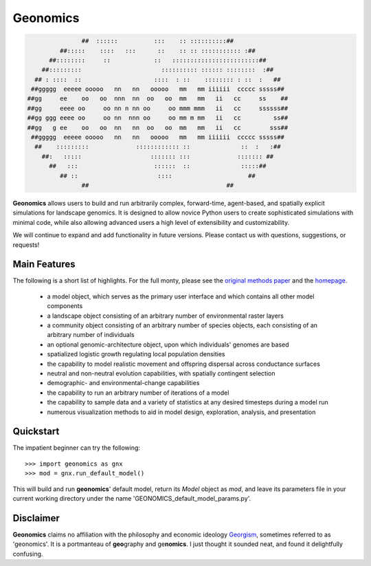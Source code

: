 *********
Geonomics
*********

.. code-block:: python

                                 ##  ::::::          :::    :: ::::::::::##
                           ##:::::    ::::   :::      ::    :: :: ::::::::::: :##
                        ##::::::::     ::            ::   ::::::::::::::::::::::::##
                      ##:::::::::                      :::::::::: :::::: ::::::::  :##
                    ## : ::::  ::                    ::::  : ::    :::::::: : ::  :   ##
                   ##ggggg  eeeee ooooo   nn   nn   ooooo   mm   mm iiiiii  ccccc sssss##
                  ##gg     ee    oo   oo  nnn  nn  oo   oo  mm   mm   ii   cc     ss    ##
                  ##gg     eeee oo     oo nn n nn oo     oo mmm mmm   ii   cc     ssssss##
                  ##gg ggg eeee oo     oo nn  nnn oo     oo mm m mm   ii   cc         ss##
                  ##gg   g ee    oo   oo  nn   nn  oo   oo  mm   mm   ii   cc        sss##
                   ##ggggg  eeeee ooooo   nn   nn   ooooo   mm   mm iiiiii  ccccc sssss##
                    ##    :::::::::             :::::::::::: ::              ::  :   :##
                      ##:   :::::                   ::::::: :::             ::::::: ##
                        ##   :::                     ::::::  ::              :::::##
                           ## ::                      ::::                     ##
                                 ##                                      ##
              
 

**Geonomics** allows users to build and run arbitrarily complex, forward-time,
agent-based, and spatially explicit simulations for landscape genomics. It is
designed to allow novice Python users to create sophisticated simulations with
minimal code, while also allowing advanced users a high level of extensibility
and customizability.

We will continue to expand and add functionality in future versions. Please
contact us with questions, suggestions, or requests!

Main Features
-------------
The following is a short list of highlights. For the full monty, please see the
`original methods paper <PAPER_URL_HERE>`_ and the `homepage <https://github.com/drewhart/geonomics>`_.

    - a model object, which serves as the primary user interface and which
      contains all other model components
    - a landscape object consisting of an arbitrary number of environmental
      raster layers
    - a community object consisting of an arbitrary number of species objects,
      each consisting of an arbitrary number of individuals
    - an optional genomic-architecture object, upon which individuals' genomes
      are based
    - spatialized logistic growth regulating local population densities
    - the capability to model realistic movement and offspring dispersal
      across conductance surfaces
    - neutral and non-neutral evolution capabilities, with spatially contingent
      selection
    - demographic- and environmental-change capabilities
    - the capability to run an arbitrary number of iterations of a model
    - the capability to sample data and a variety of statistics at any desired
      timesteps during a model run
    - numerous visualization methods to aid in model design, exploration,
      analysis, and presentation

Quickstart
----------
The impatient beginner can try the following::

  >>> import geonomics as gnx
  >>> mod = gnx.run_default_model()

This will build and run **geonomics**' default model, return its `Model` object
as `mod`, and leave its parameters file in your current working directory under
the name 'GEONOMICS_default_model_params.py'.


.. note::
Disclaimer
----------
**Geonomics** claims no affiliation with the philosophy and economic ideology
`Georgism <https://en.wikipedia.org/wiki/Georgism>`_, sometimes referred to as
'geonomics'. It is a portmanteau of **geo**\graphy and ge\ **nomics**.
I just thought it sounded neat, and found it delightfully confusing.
